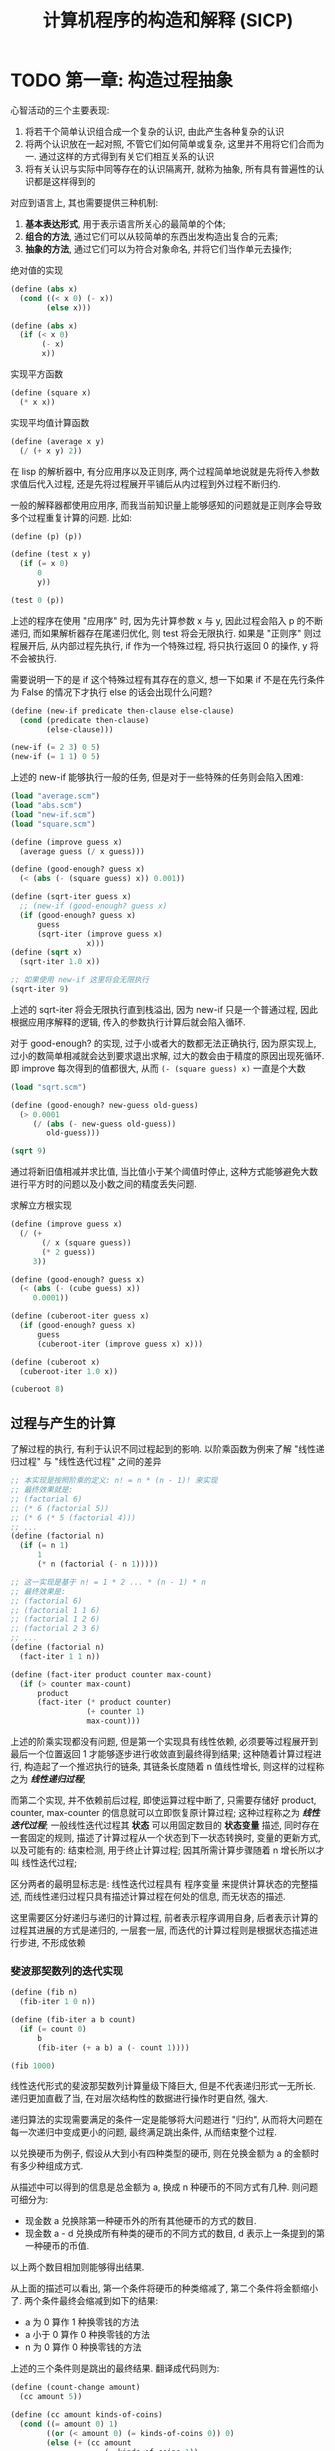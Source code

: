 #+TITLE: 计算机程序的构造和解释 (SICP)

* TODO 第一章: 构造过程抽象

心智活动的三个主要表现:

1) 将若干个简单认识组合成一个复杂的认识, 由此产生各种复杂的认识
2) 将两个认识放在一起对照, 不管它们如何简单或复杂, 这里并不用将它们合而为一. 通过这样的方式得到有关它们相互关系的认识
3) 将有关认识与实际中同等存在的认识隔离开, 就称为抽象, 所有具有普遍性的认识都是这样得到的

对应到语言上, 其也需要提供三种机制:

1) *基本表达形式*, 用于表示语言所关心的最简单的个体;
2) *组合的方法*, 通过它们可以从较简单的东西出发构造出复合的元素;
3) *抽象的方法*, 通过它们可以为符合对象命名, 并将它们当作单元去操作;


绝对值的实现
#+begin_src scheme :tangle abs.scm
(define (abs x)
  (cond ((< x 0) (- x))
        (else x)))

(define (abs x)
  (if (< x 0)
       (- x)
       x))
#+end_src

实现平方函数
#+begin_src scheme :tangle square.scm
(define (square x)
  (* x x))
#+end_src

实现平均值计算函数
#+begin_src scheme :tangle average.scm
(define (average x y)
  (/ (+ x y) 2))
#+end_src

在 lisp 的解析器中, 有分应用序以及正则序, 两个过程简单地说就是先将传入参数求值后代入过程, 还是先将过程展开平铺后从内过程到外过程不断归约.

一般的解释器都使用应用序, 而我当前知识量上能够感知的问题就是正则序会导致多个过程重复计算的问题. 比如:

#+begin_src scheme
(define (p) (p))

(define (test x y)
  (if (= x 0)
      0
      y))

(test 0 (p))
#+end_src

上述的程序在使用 "应用序" 时, 因为先计算参数 x 与 y, 因此过程会陷入 p 的不断递归, 而如果解析器存在尾递归优化, 则 test 将会无限执行. 如果是 "正则序" 则过程展开后, 从内部过程先执行, if 作为一个特殊过程, 将只执行返回 0 的操作, y 将不会被执行.

需要说明一下的是 if 这个特殊过程有其存在的意义, 想一下如果 if 不是在先行条件为 False 的情况下才执行 else 的话会出现什么问题?

#+begin_src scheme :tangle new-if.scm
(define (new-if predicate then-clause else-clause)
  (cond (predicate then-clause)
        (else-clause)))

(new-if (= 2 3) 0 5)
(new-if (= 1 1) 0 5)
#+end_src

上述的 new-if 能够执行一般的任务, 但是对于一些特殊的任务则会陷入困难:

#+begin_src scheme :tangle sqrt.scm
(load "average.scm")
(load "abs.scm")
(load "new-if.scm")
(load "square.scm")

(define (improve guess x)
  (average guess (/ x guess)))

(define (good-enough? guess x)
  (< (abs (- (square guess) x)) 0.001))

(define (sqrt-iter guess x)
  ;; (new-if (good-enough? guess x)
  (if (good-enough? guess x)
      guess
      (sqrt-iter (improve guess x)
                 x)))
(define (sqrt x)
  (sqrt-iter 1.0 x))

;; 如果使用 new-if 这里将会无限执行
(sqrt-iter 9)
#+end_src

上述的 sqrt-iter 将会无限执行直到栈溢出, 因为 new-if 只是一个普通过程, 因此根据应用序解释的逻辑, 传入的参数执行计算后就会陷入循环.


对于 good-enough? 的实现, 过于小或者大的数都无法正确执行, 因为原实现上, 过小的数简单相减就会达到要求退出求解, 过大的数会由于精度的原因出现死循环. 即 improve 每次得到的值都很大, 从而 =(- (square guess) x)= 一直是个大数

#+begin_src scheme :tangle p16-1-7.scm
(load "sqrt.scm")

(define (good-enough? new-guess old-guess)
  (> 0.0001
     (/ (abs (- new-guess old-guess))
        old-guess)))

(sqrt 9)
#+end_src

通过将新旧值相减并求比值, 当比值小于某个阈值时停止, 这种方式能够避免大数进行平方时的问题以及小数之间的精度丢失问题.


求解立方根实现
#+begin_src scheme :tangle p17-1-8.scm
(define (improve guess x)
  (/ (+
       (/ x (square guess))
       (* 2 guess))
     3))

(define (good-enough? guess x)
  (< (abs (- (cube guess) x))
     0.0001))

(define (cuberoot-iter guess x)
  (if (good-enough? guess x)
      guess
      (cuberoot-iter (improve guess x) x)))

(define (cuberoot x)
  (cuberoot-iter 1.0 x))

(cuberoot 8)
#+end_src

** 过程与产生的计算

了解过程的执行, 有利于认识不同过程起到的影响. 以阶乘函数为例来了解 "线性递归过程" 与 "线性迭代过程" 之间的差异

#+begin_src scheme :tangle factorial.scm
;; 本实现是按照阶乘的定义: n! = n * (n - 1)! 来实现
;; 最终效果就是:
;; (factorial 6)
;; (* 6 (factorial 5))
;; (* 6 (* 5 (factorial 4)))
;; ...
(define (factorial n)
  (if (= n 1)
      1
      (* n (factorial (- n 1)))))

;; 这一实现是基于 n! = 1 * 2 ... * (n - 1) * n
;; 最终效果是:
;; (factorial 6)
;; (factorial 1 1 6)
;; (factorial 1 2 6)
;; (factorial 2 3 6)
;; ...
(define (factorial n)
  (fact-iter 1 1 n))

(define (fact-iter product counter max-count)
  (if (> counter max-count)
      product
      (fact-iter (* product counter)
                 (+ counter 1)
                 max-count)))
#+end_src

上述的阶乘实现都没有问题, 但是第一个实现具有线性依赖, 必须要等过程展开到最后一个位置返回 1 才能够逐步进行收敛直到最终得到结果; 这种随着计算过程进行, 构造起了一个推迟执行的链条, 其链条长度随着 n 值线性增长, 则这样的过程称之为 /*线性递归过程*/;

而第二个实现, 并不依赖前后过程, 即使运算过程中断了, 只需要存储好 product, counter, max-counter 的信息就可以立即恢复原计算过程; 这种过程称之为 /*线性迭代过程*/; 一般线性迭代过程其 *状态* 可以用固定数目的 *状态变量* 描述, 同时存在一套固定的规则, 描述了计算过程从一个状态到下一状态转换时, 变量的更新方式, 以及可能有的: 结束检测, 用于终止计算过程; 因其所需计算步骤随着 n 增长所以才叫 线性迭代过程;

区分两者的最明显标志是: 线性迭代过程具有 程序变量 来提供计算状态的完整描述, 而线性递归过程只具有描述计算过程在何处的信息, 而无状态的描述.

这里需要区分好递归与递归的计算过程, 前者表示程序调用自身, 后者表示计算的过程其进展的方式是递归的, 一层套一层, 而迭代的计算过程则是根据状态描述进行步进, 不形成依赖

*** 斐波那契数列的迭代实现

#+begin_src scheme :tangle fib.scm
(define (fib n)
  (fib-iter 1 0 n))

(define (fib-iter a b count)
  (if (= count 0)
      b
      (fib-iter (+ a b) a (- count 1))))

(fib 1000)
#+end_src

线性迭代形式的斐波那契数列计算量级下降巨大, 但是不代表递归形式一无所长. 递归更加直截了当, 在对层次结构性的数据进行操作时更自然, 强大.

递归算法的实现需要满足的条件一定是能够将大问题进行 "归约", 从而将大问题在每一次递归中变成更小的问题, 最终满足跳出条件, 从而结束整个过程.

以兑换硬币为例子, 假设从大到小有四种类型的硬币, 则在兑换金额为 a 的金额时有多少种组成方式.

从描述中可以得到的信息是总金额为 a, 换成 n 种硬币的不同方式有几种. 则问题可细分为:

- 现金数 a 兑换除第一种硬币外的所有其他硬币的方式的数目.
- 现金数 a - d 兑换成所有种类的硬币的不同方式的数目, d 表示上一条提到的第一种硬币的币值.

以上两个数目相加则能够得出结果.

从上面的描述可以看出, 第一个条件将硬币的种类缩减了, 第二个条件将金额缩小了. 两个条件最终会缩减到如下的结果:

- a 为 0 算作 1 种换零钱的方法
- a 小于 0 算作 0 种换零钱的方法
- n 为 0 算作 0 种换零钱的方法

上述的三个条件则是跳出的最终结果. 翻译成代码则为:

#+begin_src scheme :tangle count-change.scm
(define (count-change amount)
  (cc amount 5))

(define (cc amount kinds-of-coins)
  (cond ((= amount 0) 1)
        ((or (< amount 0) (= kinds-of-coins 0)) 0)
        (else (+ (cc amount
                     (- kinds-of-coins 1))
                 (cc (- amount
                        (first-denomination kinds-of-coins))
                     kinds-of-coins)))))

(define (first-denomination kinds-of-coins)
  (cond ((= kinds-of-coins 1) 1)
        ((= kinds-of-coins 2) 5)
        ((= kinds-of-coins 3) 10)
        ((= kinds-of-coins 4) 25)
        ((= kinds-of-coins 5) 50)))
#+end_src


*** 练习题 1.11
计算如下定义规则的函数: 如果 =n < 3= 则 =f(n) = n=, 如果 =n > 3= 则 =f(n) = f(n-1) + 2f(n-2) + 3f(n-3)=

#+begin_src scheme :tangle p27-1-11.scm
;; 两者的速度差距是巨大的
;; 基本上，如果 n > 20 就能明显感觉到速度上的差异
;; 递归计算过程实现
(define (f n)
  (if (< n 3)
      n
      (+ (f (- n 1)) (* (f (- n 2)) 2) (* (f (- n 3)) 3))))

(f 30) 

;; 迭代过程计算实现
(define (f2 n)
  (cond ((= n 1) 1)
        ((= n 2) 2)
        (else (f2-iter 0 1 2 2 n))))

(define (f2-iter va vb vc counter max-counter)
  (if (= counter max-counter)
      vc
      (f2-iter vb vc (+ vc (* vb 2) (* va 3)) (+ counter 1) max-counter)))

(f2 30)
#+end_src

*** 练习题 1.12
使用递归计算过程算出 *帕斯卡三角形* 某一项的值

#+begin_src scheme :tangle p27-1-12.scm
;; 可以将元素位置参数传入, 可以获知的是 (row, col) 等于 (row-1, col-1) + (row-1, col)
;; 如果 col = 0 或者 col = row 时, 则直接等于 1
(define (pascal row col)
  (cond ((> col row) 0)
        ((= col 0) 1)
        ((= row col) 1)
        ((+ (pascal (- row 1) (- col 1)) (pascal (- row 1) col)))))

(pascal 4 2)
#+end_src

*** 练习题 1.16
按照给定关系，并使用一个不变量记录中间结果，写出对数步数内迭代计算幂的函数

#+begin_src scheme :tangle p30-1-16.scm
(define (fast-expt b n)
  (expt-iter b n 1))

(define (expt-iter b n a)
  (cond ((= n 0)
         a)
        ((even? n)
         (expt-iter (square b)
                    (/ n 2)
                    a))
        ((odd? n)
         (expt-iter b
                    (- n 1)
                    (* b a)))))

;; remainder 是基本过程，求余数
(define (even? n)
  (= (remainder n 2) 0))

(define (odd? n)
  (= (remainder n 2) 1))
#+end_src


*** 练习题 1.17

以与求幂相似的方式来通过加法实现乘法的功能，使得加法的次数以对数级增长

#+begin_src scheme :tangle p31-1-17.scm
;; 简单实现
(define (* a b)
  (if (= b 0)
      0
      (+ a (* a (- b 1)))))

;; 构建对数次数的计算过程
;; 现在假定具有 double 方法以及 halve 方法
;; double 负责求整数的两倍，halve 负责将一个（偶数）除以 2
(define (fast-* a b)
  (cond ((= 0 b) 0)
        ((even? b) (double (fast-* a (halve b))))
        (else (+ a (fast-* a (- b 1))))))
#+end_src

*** 练习题 1.18

#+begin_src scheme :tangle p31-1-18.scm
;; 使用 1.16 与 1.17 提供的基础函数实现迭代版本的乘积方法
(define (multi a b result)
  (multi-iter (a b 0)))

(define (multi-iter a b result)
  (cond ((= b 0) 0)
        ((even? b) (multi-iter (double a) (halve b) result))
        (else (multi-iter a (- b 1) (+ a result)))))
#+end_src


